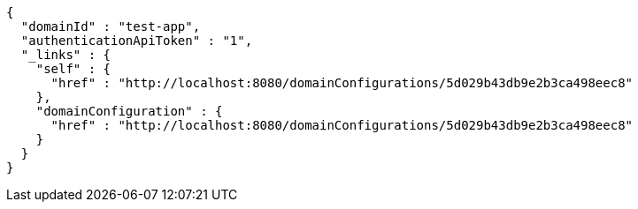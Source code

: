 [source,options="nowrap"]
----
{
  "domainId" : "test-app",
  "authenticationApiToken" : "1",
  "_links" : {
    "self" : {
      "href" : "http://localhost:8080/domainConfigurations/5d029b43db9e2b3ca498eec8"
    },
    "domainConfiguration" : {
      "href" : "http://localhost:8080/domainConfigurations/5d029b43db9e2b3ca498eec8"
    }
  }
}
----